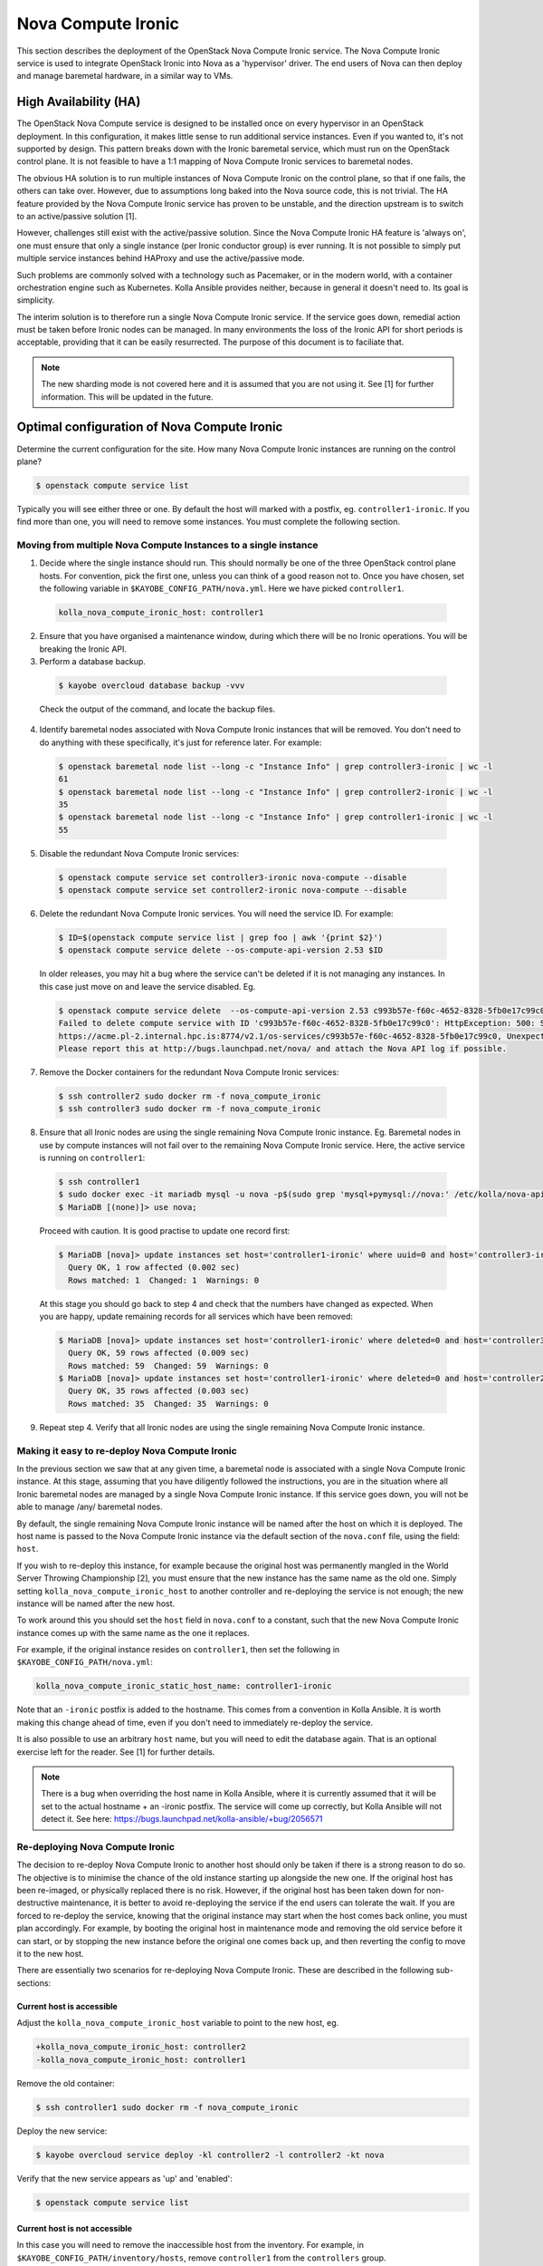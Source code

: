 ===================
Nova Compute Ironic
===================

This section describes the deployment of the OpenStack Nova Compute
Ironic service. The Nova Compute Ironic service is used to integrate
OpenStack Ironic into Nova as a 'hypervisor' driver. The end users of Nova
can then deploy and manage baremetal hardware, in a similar way to VMs.

High Availability (HA)
======================

The OpenStack Nova Compute service is designed to be installed once on every
hypervisor in an OpenStack deployment. In this configuration, it makes little
sense to run additional service instances. Even if you wanted to, it's not
supported by design. This pattern breaks down with the Ironic baremetal
service, which must run on the OpenStack control plane. It is not feasible
to have a 1:1 mapping of Nova Compute Ironic services to baremetal nodes.

The obvious HA solution is to run multiple instances of Nova Compute Ironic
on the control plane, so that if one fails, the others can take over. However,
due to assumptions long baked into the Nova source code, this is not trivial.
The HA feature provided by the Nova Compute Ironic service has proven to be
unstable, and the direction upstream is to switch to an active/passive
solution [1].

However, challenges still exist with the active/passive solution. Since the
Nova Compute Ironic HA feature is 'always on', one must ensure that only a
single instance (per Ironic conductor group) is ever running. It is not
possible to simply put multiple service instances behind HAProxy and use the
active/passive mode.

Such problems are commonly solved with a technology such as Pacemaker, or in
the modern world, with a container orchestration engine such as Kubernetes.
Kolla Ansible provides neither, because in general it doesn't need to. Its
goal is simplicity.

The interim solution is to therefore run a single Nova Compute Ironic
service. If the service goes down, remedial action must be taken before
Ironic nodes can be managed. In many environments the loss of the Ironic
API for short periods is acceptable, providing that it can be easily
resurrected. The purpose of this document is to faciliate that.

.. note::

  The new sharding mode is not covered here and it is assumed that you are
  not using it. See [1] for further information. This will be updated in
  the future.

Optimal configuration of Nova Compute Ironic
============================================

Determine the current configuration for the site. How many Nova Compute
Ironic instances are running on the control plane?

.. code-block:: console

  $ openstack compute service list

Typically you will see either three or one. By default the host will
marked with a postfix, eg. ``controller1-ironic``. If you find more than
one, you will need to remove some instances. You must complete the
following section.

Moving from multiple Nova Compute Instances to a single instance
----------------------------------------------------------------

1. Decide where the single instance should run. This should normally be
   one of the three OpenStack control plane hosts. For convention, pick
   the first one, unless you can think of a good reason not to. Once you
   have chosen, set the following variable in ``$KAYOBE_CONFIG_PATH/nova.yml``.
   Here we have picked ``controller1``.

  .. code-block:: yaml

    kolla_nova_compute_ironic_host: controller1

2. Ensure that you have organised a maintenance window, during which
   there will be no Ironic operations. You will be breaking the Ironic
   API.

3. Perform a database backup.

  .. code-block:: console

    $ kayobe overcloud database backup -vvv

  Check the output of the command, and locate the backup files.

4. Identify baremetal nodes associated with Nova Compute Ironic instances
   that will be removed. You don't need to do anything with these
   specifically, it's just for reference later. For example:

  .. code-block:: console

    $ openstack baremetal node list --long -c "Instance Info" | grep controller3-ironic | wc -l
    61
    $ openstack baremetal node list --long -c "Instance Info" | grep controller2-ironic | wc -l
    35
    $ openstack baremetal node list --long -c "Instance Info" | grep controller1-ironic | wc -l
    55

5. Disable the redundant Nova Compute Ironic services:

  .. code-block:: console

    $ openstack compute service set controller3-ironic nova-compute --disable
    $ openstack compute service set controller2-ironic nova-compute --disable

6. Delete the redundant Nova Compute Ironic services. You will need the service
   ID. For example:

  .. code-block:: console

    $ ID=$(openstack compute service list | grep foo | awk '{print $2}')
    $ openstack compute service delete --os-compute-api-version 2.53 $ID

  In older releases, you may hit a bug where the service can't be deleted if it
  is not managing any instances. In this case just move on and leave the service
  disabled. Eg.

  .. code-block:: console

    $ openstack compute service delete  --os-compute-api-version 2.53 c993b57e-f60c-4652-8328-5fb0e17c99c0
    Failed to delete compute service with ID 'c993b57e-f60c-4652-8328-5fb0e17c99c0': HttpException: 500: Server Error for url:
    https://acme.pl-2.internal.hpc.is:8774/v2.1/os-services/c993b57e-f60c-4652-8328-5fb0e17c99c0, Unexpected API Error.
    Please report this at http://bugs.launchpad.net/nova/ and attach the Nova API log if possible.

7. Remove the Docker containers for the redundant Nova Compute Ironic services:

  .. code-block:: console

    $ ssh controller2 sudo docker rm -f nova_compute_ironic
    $ ssh controller3 sudo docker rm -f nova_compute_ironic

8. Ensure that all Ironic nodes are using the single remaining Nova Compute
   Ironic instance. Eg. Baremetal nodes in use by compute instances will not
   fail over to the remaining Nova Compute Ironic service. Here, the active
   service is running on ``controller1``:

  .. code-block:: console

    $ ssh controller1
    $ sudo docker exec -it mariadb mysql -u nova -p$(sudo grep 'mysql+pymysql://nova:' /etc/kolla/nova-api/nova.conf | awk -F'[:,@]' '{print $3}')
    $ MariaDB [(none)]> use nova;

  Proceed with caution. It is good practise to update one record first:

  .. code-block:: console

    $ MariaDB [nova]> update instances set host='controller1-ironic' where uuid=0 and host='controller3-ironic' limit 1;
      Query OK, 1 row affected (0.002 sec)
      Rows matched: 1  Changed: 1  Warnings: 0

  At this stage you should go back to step 4 and check that the numbers have
  changed as expected. When you are happy, update remaining records for all
  services which have been removed:

  .. code-block:: console

    $ MariaDB [nova]> update instances set host='controller1-ironic' where deleted=0 and host='controller3-ironic';
      Query OK, 59 rows affected (0.009 sec)
      Rows matched: 59  Changed: 59  Warnings: 0
    $ MariaDB [nova]> update instances set host='controller1-ironic' where deleted=0 and host='controller2-ironic';
      Query OK, 35 rows affected (0.003 sec)
      Rows matched: 35  Changed: 35  Warnings: 0

9. Repeat step 4. Verify that all Ironic nodes are using the single remaining
   Nova Compute Ironic instance.


Making it easy to re-deploy Nova Compute Ironic
-----------------------------------------------

In the previous section we saw that at any given time, a baremetal node is
associated with a single Nova Compute Ironic instance. At this stage, assuming
that you have diligently followed the instructions, you are in the situation
where all Ironic baremetal nodes are managed by a single Nova Compute Ironic
instance. If this service goes down, you will not be able to manage /any/
baremetal nodes.

By default, the single remaining Nova Compute Ironic instance will be named
after the host on which it is deployed. The host name is passed to the Nova
Compute Ironic instance via the default section of the ``nova.conf`` file,
using the field: ``host``.

If you wish to re-deploy this instance, for example because the original host
was permanently mangled in the World Server Throwing Championship [2], you
must ensure that the new instance has the same name as the old one. Simply
setting ``kolla_nova_compute_ironic_host`` to another controller and
re-deploying the service is not enough; the new instance will be named after
the new host.

To work around this you should set the ``host`` field in ``nova.conf`` to a
constant, such that the new Nova Compute Ironic instance comes up with the
same name as the one it replaces.

For example, if the original instance resides on ``controller1``, then set the
following in ``$KAYOBE_CONFIG_PATH/nova.yml``:

.. code-block:: yaml

  kolla_nova_compute_ironic_static_host_name: controller1-ironic

Note that an ``-ironic`` postfix is added to the hostname. This comes from
a convention in Kolla Ansible. It is worth making this change ahead of time,
even if you don't need to immediately re-deploy the service.

It is also possible to use an arbitrary ``host`` name, but you will need
to edit the database again. That is an optional exercise left for the reader.
See [1] for further details.

.. note::

  There is a bug when overriding the host name in Kolla Ansible, where it
  is currently assumed that it will be set to the actual hostname + an
  -ironic postfix. The service will come up correctly, but Kolla Ansible
  will not detect it. See here:
  https://bugs.launchpad.net/kolla-ansible/+bug/2056571

Re-deploying Nova Compute Ironic
--------------------------------

The decision to re-deploy Nova Compute Ironic to another host should only be
taken if there is a strong reason to do so. The objective is to minimise
the chance of the old instance starting up alongside the new one. If the
original host has been re-imaged, or physically replaced there is no risk.
However, if the original host has been taken down for non-destructive
maintenance, it is better to avoid re-deploying the service if the end users
can tolerate the wait. If you are forced to re-deploy the service, knowing
that the original instance may start when the host comes back online, you
must plan accordingly. For example, by booting the original host in maintenance
mode and removing the old service before it can start, or by stopping the
new instance before the original one comes back up, and then reverting the
config to move it to the new host.

There are essentially two scenarios for re-deploying Nova Compute Ironic.
These are described in the following sub-sections:

Current host is accessible
~~~~~~~~~~~~~~~~~~~~~~~~~~

Adjust the ``kolla_nova_compute_ironic_host`` variable to point to the
new host, eg.

.. code-block:: diff

  +kolla_nova_compute_ironic_host: controller2
  -kolla_nova_compute_ironic_host: controller1

Remove the old container:

.. code-block:: console

  $ ssh controller1 sudo docker rm -f nova_compute_ironic

Deploy the new service:

.. code-block:: console

  $ kayobe overcloud service deploy -kl controller2 -l controller2 -kt nova

Verify that the new service appears as 'up' and 'enabled':

.. code-block:: console

  $ openstack compute service list

Current host is not accessible
~~~~~~~~~~~~~~~~~~~~~~~~~~~~~~

In this case you will need to remove the inaccessible host from the inventory.
For example, in ``$KAYOBE_CONFIG_PATH/inventory/hosts``, remove ``controller1``
from the ``controllers`` group.

Adjust the ``kolla_nova_compute_ironic_host`` variable to point to the
new host, eg.

.. code-block:: diff

  +kolla_nova_compute_ironic_host: controller2
  -kolla_nova_compute_ironic_host: controller1

Deploy the new service:

.. code-block:: console

  $ kayobe overcloud service reconfigure -kl controller2 -l controller2 -kt nova

Verify that the new service appears as 'up' and 'enabled':

.. code-block:: console

  $ openstack compute service list

.. note::

  It is important to stop the original service from starting up again. It is
  up to you to prevent this.

.. note::

  Once merged, the work on 'Kayobe reliability' may allow this step to run
  without modifying the inventory to remove the broken host.

[1] https://specs.openstack.org/openstack/nova-specs/specs/2024.1/approved/ironic-shards.html#migrate-from-peer-list-to-shard-key
[2] https://www.cloudfest.com/world-server-throwing-championship
